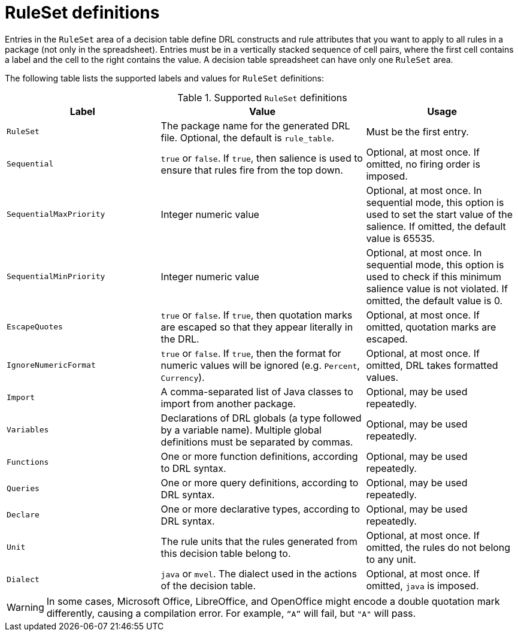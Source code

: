 [id='decision-tables-rule-set-entries-ref']
= RuleSet definitions

Entries in the `RuleSet` area of a decision table define DRL constructs and rule attributes that you want to apply to all rules in a package (not only in the spreadsheet). Entries must be in a vertically stacked sequence of cell pairs, where the first cell contains a label and the cell to the right contains the value. A decision table spreadsheet can have only one `RuleSet` area.

The following table lists the supported labels and values for `RuleSet` definitions:

.Supported `RuleSet` definitions
[cols="30%,40%,30%", options="header"]
|===
|Label |Value |Usage

|`RuleSet`
|The package name for the generated DRL file. Optional, the default is `rule_table`.
|Must be the first entry.

|`Sequential`
|`true` or `false`. If `true`, then salience is used to ensure that rules fire from the top down.
|Optional, at most once. If omitted, no firing order is imposed.

|`SequentialMaxPriority`
|Integer numeric value
|Optional, at most once. In sequential mode, this option is used to set the start value of the salience. If omitted, the default value is 65535.

|`SequentialMinPriority`
|Integer numeric value
|Optional, at most once. In sequential mode, this option is used to check if this minimum salience value is not violated. If omitted, the default value is 0.

|`EscapeQuotes`
|`true` or `false`. If `true`, then quotation marks are escaped so that they appear literally in the DRL.
|Optional, at most once. If omitted, quotation marks are escaped.

|`IgnoreNumericFormat`
|`true` or `false`. If `true`, then the format for numeric values will be ignored (e.g. `Percent`, `Currency`).
|Optional, at most once. If omitted, DRL takes formatted values.

|`Import`
|A comma-separated list of Java classes to import from another package.
|Optional, may be used repeatedly.

|`Variables`
|Declarations of DRL globals (a type followed by a variable name). Multiple global definitions must be separated by commas.
|Optional, may be used repeatedly.

|`Functions`
|One or more function definitions, according to DRL syntax.
|Optional, may be used repeatedly.

|`Queries`
|One or more query definitions, according to DRL syntax.
|Optional, may be used repeatedly.

|`Declare`
|One or more declarative types, according to DRL syntax.
|Optional, may be used repeatedly.

|`Unit`
|The rule units that the rules generated from this decision table belong to.
|Optional, at most once. If omitted, the rules do not belong to any unit.

|`Dialect`
|`java` or `mvel`. The dialect used in the actions of the decision table.
|Optional, at most once. If omitted, `java` is imposed.
|===

WARNING: In some cases, Microsoft Office, LibreOffice, and OpenOffice might encode a double quotation mark differently, causing a compilation error. For example, `"`A`"` will fail, but `"A"` will pass.
